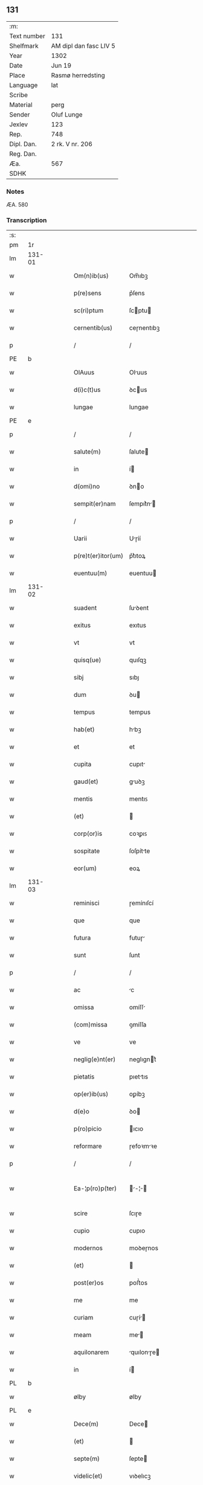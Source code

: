 ** 131
| :m:         |                        |
| Text number | 131                    |
| Shelfmark   | AM dipl dan fasc LIV 5 |
| Year        | 1302                   |
| Date        | Jun 19                 |
| Place       | Rasmø herredsting      |
| Language    | lat                    |
| Scribe      |                        |
| Material    | perg                   |
| Sender      | Oluf Lunge             |
| Jexlev      | 123                    |
| Rep.        | 748                    |
| Dipl. Dan.  | 2 rk. V nr. 206        |
| Reg. Dan.   |                        |
| Æa.         | 567                    |
| SDHK        |                        |

*** Notes
ÆA. 580

*** Transcription
| :s: |        |   |   |   |   |                    |              |   |   |   |   |     |   |   |   |               |
| pm  | 1r     |   |   |   |   |                    |              |   |   |   |   |     |   |   |   |               |
| lm  | 131-01 |   |   |   |   |                    |              |   |   |   |   |     |   |   |   |               |
| w   |        |   |   |   |   | Om(n)ib(us)        | Om̅ıbꝫ        |   |   |   |   | lat |   |   |   |        131-01 |
| w   |        |   |   |   |   | p(re)sens          | p͛ſens        |   |   |   |   | lat |   |   |   |        131-01 |
| w   |        |   |   |   |   | sc(ri)ptum         | ſcptu      |   |   |   |   | lat |   |   |   |        131-01 |
| w   |        |   |   |   |   | cernentib(us)      | ceɼnentıbꝫ   |   |   |   |   | lat |   |   |   |        131-01 |
| p   |        |   |   |   |   | /                  | /            |   |   |   |   | lat |   |   |   |        131-01 |
| PE  | b      |   |   |   |   |                    |              |   |   |   |   |     |   |   |   |               |
| w   |        |   |   |   |   | OlAuus             | Oluus       |   |   |   |   | lat |   |   |   |        131-01 |
| w   |        |   |   |   |   | d(i)c(t)us         | ꝺcus        |   |   |   |   | lat |   |   |   |        131-01 |
| w   |        |   |   |   |   | lungae             | lungae       |   |   |   |   | lat |   |   |   |        131-01 |
| PE  | e      |   |   |   |   |                    |              |   |   |   |   |     |   |   |   |               |
| p   |        |   |   |   |   | /                  | /            |   |   |   |   | lat |   |   |   |        131-01 |
| w   |        |   |   |   |   | salute(m)          | ſalute      |   |   |   |   | lat |   |   |   |        131-01 |
| w   |        |   |   |   |   | in                 | í           |   |   |   |   | lat |   |   |   |        131-01 |
| w   |        |   |   |   |   | d(omi)no           | ꝺno         |   |   |   |   | lat |   |   |   |        131-01 |
| w   |        |   |   |   |   | sempit(er)nam      | ſempıt͛n    |   |   |   |   | lat |   |   |   |        131-01 |
| p   |        |   |   |   |   | /                  | /            |   |   |   |   | lat |   |   |   |        131-01 |
| w   |        |   |   |   |   | Uarii              | Uɼíí        |   |   |   |   | lat |   |   |   |        131-01 |
| w   |        |   |   |   |   | p(re)t(er)itor(um) | p͛t͛ıtoꝝ       |   |   |   |   | lat |   |   |   |        131-01 |
| w   |        |   |   |   |   | euentuu(m)         | euentuu     |   |   |   |   | lat |   |   |   |        131-01 |
| lm  | 131-02 |   |   |   |   |                    |              |   |   |   |   |     |   |   |   |               |
| w   |        |   |   |   |   | suadent            | ſuꝺent      |   |   |   |   | lat |   |   |   |        131-02 |
| w   |        |   |   |   |   | exitus             | exıtus       |   |   |   |   | lat |   |   |   |        131-02 |
| w   |        |   |   |   |   | vt                 | vt           |   |   |   |   | lat |   |   |   |        131-02 |
| w   |        |   |   |   |   | quisq(ue)          | quıſqꝫ       |   |   |   |   | lat |   |   |   |        131-02 |
| w   |        |   |   |   |   | sibj               | sıbȷ         |   |   |   |   | lat |   |   |   |        131-02 |
| w   |        |   |   |   |   | dum                | ꝺu          |   |   |   |   | lat |   |   |   |        131-02 |
| w   |        |   |   |   |   | tempus             | tempus       |   |   |   |   | lat |   |   |   |        131-02 |
| w   |        |   |   |   |   | hab(et)            | hbꝫ         |   |   |   |   | lat |   |   |   |        131-02 |
| w   |        |   |   |   |   | et                 | et           |   |   |   |   | lat |   |   |   |        131-02 |
| w   |        |   |   |   |   | cupita             | cupıt       |   |   |   |   | lat |   |   |   |        131-02 |
| w   |        |   |   |   |   | gaud(et)           | guꝺꝫ        |   |   |   |   | lat |   |   |   |        131-02 |
| w   |        |   |   |   |   | mentis             | mentıꜱ       |   |   |   |   | lat |   |   |   |        131-02 |
| w   |        |   |   |   |   | (et)               |             |   |   |   |   | lat |   |   |   |        131-02 |
| w   |        |   |   |   |   | corp(or)is         | coꝛꝑıꜱ       |   |   |   |   | lat |   |   |   |        131-02 |
| w   |        |   |   |   |   | sospitate          | ſoſpítte    |   |   |   |   | lat |   |   |   |        131-02 |
| w   |        |   |   |   |   | eor(um)            | eoꝝ          |   |   |   |   | lat |   |   |   |        131-02 |
| lm  | 131-03 |   |   |   |   |                    |              |   |   |   |   |     |   |   |   |               |
| w   |        |   |   |   |   | reminisci          | ɼemínıſcí    |   |   |   |   | lat |   |   |   |        131-03 |
| w   |        |   |   |   |   | que                | que          |   |   |   |   | lat |   |   |   |        131-03 |
| w   |        |   |   |   |   | futura             | futuɼ       |   |   |   |   | lat |   |   |   |        131-03 |
| w   |        |   |   |   |   | sunt               | ſunt         |   |   |   |   | lat |   |   |   |        131-03 |
| p   |        |   |   |   |   | /                  | /            |   |   |   |   | lat |   |   |   |        131-03 |
| w   |        |   |   |   |   | ac                 | c           |   |   |   |   | lat |   |   |   |        131-03 |
| w   |        |   |   |   |   | omissa             | omíſſ       |   |   |   |   | lat |   |   |   |        131-03 |
| w   |        |   |   |   |   | (com)missa         | ꝯmíſſa       |   |   |   |   | lat |   |   | = |        131-03 |
| w   |        |   |   |   |   | ve                 | ve           |   |   |   |   | lat |   |   |   |        131-03 |
| w   |        |   |   |   |   | neglig(e)nt(er)    | neglıgnt͛    |   |   |   |   | lat |   |   |   |        131-03 |
| w   |        |   |   |   |   | pietatis           | pıettıs     |   |   |   |   | lat |   |   |   |        131-03 |
| w   |        |   |   |   |   | op(er)ib(us)       | oꝑíbꝫ        |   |   |   |   | lat |   |   |   |        131-03 |
| w   |        |   |   |   |   | d(e)o              | ꝺo          |   |   |   |   | lat |   |   |   |        131-03 |
| w   |        |   |   |   |   | p(ro)picio         | ıcıo        |   |   |   |   | lat |   |   |   |        131-03 |
| w   |        |   |   |   |   | reformare          | ɼefoꝛmꝛe    |   |   |   |   | lat |   |   |   |        131-03 |
| p   |        |   |   |   |   | /                  | /            |   |   |   |   | lat |   |   |   |        131-03 |
| w   |        |   |   |   |   | Ea-¦p(ro)p(ter)    | -¦       |   |   |   |   | lat |   |   |   | 131-03—131-04 |
| w   |        |   |   |   |   | scire              | ſcıɼe        |   |   |   |   | lat |   |   |   |        131-04 |
| w   |        |   |   |   |   | cupio              | cupıo        |   |   |   |   | lat |   |   |   |        131-04 |
| w   |        |   |   |   |   | modernos           | moꝺeɼnos     |   |   |   |   | lat |   |   |   |        131-04 |
| w   |        |   |   |   |   | (et)               |             |   |   |   |   | lat |   |   |   |        131-04 |
| w   |        |   |   |   |   | post(er)os         | poﬅ͛os        |   |   |   |   | lat |   |   |   |        131-04 |
| w   |        |   |   |   |   | me                 | me           |   |   |   |   | lat |   |   |   |        131-04 |
| w   |        |   |   |   |   | curiam             | cuɼí       |   |   |   |   | lat |   |   |   |        131-04 |
| w   |        |   |   |   |   | meam               | me         |   |   |   |   | lat |   |   |   |        131-04 |
| w   |        |   |   |   |   | aquilonarem        | quılonɼe  |   |   |   |   | lat |   |   |   |        131-04 |
| w   |        |   |   |   |   | in                 | í           |   |   |   |   | lat |   |   |   |        131-04 |
| PL  | b      |   |   |   |   |                    |              |   |   |   |   |     |   |   |   |               |
| w   |        |   |   |   |   | ølby               | ølby         |   |   |   |   | lat |   |   |   |        131-04 |
| PL  | e      |   |   |   |   |                    |              |   |   |   |   |     |   |   |   |               |
| w   |        |   |   |   |   | Dece(m)            | Dece        |   |   |   |   | lat |   |   |   |        131-04 |
| w   |        |   |   |   |   | (et)               |             |   |   |   |   | lat |   |   |   |        131-04 |
| w   |        |   |   |   |   | septe(m)           | ſepte       |   |   |   |   | lat |   |   |   |        131-04 |
| w   |        |   |   |   |   | videlic(et)        | vıꝺelıcꝫ     |   |   |   |   | lat |   |   |   |        131-04 |
| lm  | 131-05 |   |   |   |   |                    |              |   |   |   |   |     |   |   |   |               |
| w   |        |   |   |   |   | sol(idos)          | ſol         |   |   |   |   | lat |   |   |   |        131-05 |
| w   |        |   |   |   |   | t(er)re            | t͛ɼe          |   |   |   |   | lat |   |   |   |        131-05 |
| w   |        |   |   |   |   | cum                | cu          |   |   |   |   | lat |   |   |   |        131-05 |
| w   |        |   |   |   |   | om(n)ib(us)        | omıbꝫ       |   |   |   |   | lat |   |   |   |        131-05 |
| w   |        |   |   |   |   | suis               | ſuıs         |   |   |   |   | lat |   |   |   |        131-05 |
| w   |        |   |   |   |   | attinenciis        | ttınencíís  |   |   |   |   | lat |   |   |   |        131-05 |
| w   |        |   |   |   |   | tytulo             | tytulo       |   |   |   |   | lat |   |   |   |        131-05 |
| w   |        |   |   |   |   | Donac(i)o(n)is     | Doncoıs    |   |   |   |   | lat |   |   |   |        131-05 |
| w   |        |   |   |   |   | p(ro)              | ꝓ            |   |   |   |   | lat |   |   |   |        131-05 |
| w   |        |   |   |   |   | remedio            | ɼemeꝺıo      |   |   |   |   | lat |   |   |   |        131-05 |
| w   |        |   |   |   |   | anime              | níme        |   |   |   |   | lat |   |   |   |        131-05 |
| w   |        |   |   |   |   | mee                | mee          |   |   |   |   | lat |   |   |   |        131-05 |
| w   |        |   |   |   |   | monast(er)io       | monﬅ͛ıo      |   |   |   |   | lat |   |   |   |        131-05 |
| w   |        |   |   |   |   | s(an)c(t)e         | ſce         |   |   |   |   | lat |   |   |   |        131-05 |
| w   |        |   |   |   |   | clare              | ᴄlɼe        |   |   |   |   | lat |   |   |   |        131-05 |
| lm  | 131-06 |   |   |   |   |                    |              |   |   |   |   |     |   |   |   |               |
| w   |        |   |   |   |   | v(ir)g(inis)       | vg͛          |   |   |   |   | lat |   |   |   |        131-06 |
| PL  | b      |   |   |   |   |                    |              |   |   |   |   |     |   |   |   |               |
| w   |        |   |   |   |   | roskild(is)        | ɼoſkılꝺ     |   |   |   |   | lat |   |   |   |        131-06 |
| PL  | e      |   |   |   |   |                    |              |   |   |   |   |     |   |   |   |               |
| w   |        |   |   |   |   | vbj                | vbȷ          |   |   |   |   | lat |   |   |   |        131-06 |
| w   |        |   |   |   |   | due                | ꝺue          |   |   |   |   | lat |   |   |   |        131-06 |
| w   |        |   |   |   |   | sorores            | ſoꝛoꝛes      |   |   |   |   | lat |   |   |   |        131-06 |
| w   |        |   |   |   |   | mee                | mee          |   |   |   |   | lat |   |   |   |        131-06 |
| w   |        |   |   |   |   | co(m)morant(ur)    | comoꝛnt᷑    |   |   |   |   | lat |   |   |   |        131-06 |
| w   |        |   |   |   |   | in                 | í           |   |   |   |   | lat |   |   |   |        131-06 |
| w   |        |   |   |   |   | placito            | plcıto      |   |   |   |   | lat |   |   |   |        131-06 |
| PL  | b      |   |   |   |   |                    |              |   |   |   |   |     |   |   |   |               |
| w   |        |   |   |   |   | ramsyohæræth       | ɼmſyohæɼæth |   |   |   |   | dan |   |   |   |        131-06 |
| PL  | e      |   |   |   |   |                    |              |   |   |   |   |     |   |   |   |               |
| w   |        |   |   |   |   | p(re)sentib(us)    | p͛ſentıbꝫ     |   |   |   |   | lat |   |   |   |        131-06 |
| w   |        |   |   |   |   | multis             | multís       |   |   |   |   | lat |   |   |   |        131-06 |
| w   |        |   |   |   |   | fidedignis         | fíꝺeꝺígnís   |   |   |   |   | lat |   |   |   |        131-06 |
| w   |        |   |   |   |   | viris              | víɼís        |   |   |   |   | lat |   |   |   |        131-06 |
| lm  | 131-07 |   |   |   |   |                    |              |   |   |   |   |     |   |   |   |               |
| w   |        |   |   |   |   | anno               | nno         |   |   |   |   | lat |   |   |   |        131-07 |
| w   |        |   |   |   |   | d(omi)nj           | ꝺnȷ         |   |   |   |   | lat |   |   |   |        131-07 |
| p   |        |   |   |   |   | .                  | .            |   |   |   |   | lat |   |   |   |        131-07 |
| num |        |   |   |   |   | m                  |             |   |   |   |   | lat |   |   |   |        131-07 |
| p   |        |   |   |   |   | .                  | .            |   |   |   |   | lat |   |   |   |        131-07 |
| num |        |   |   |   |   | CCCͦ                | CCͦC          |   |   |   |   | lat |   |   |   |        131-07 |
| w   |        |   |   |   |   | Secundo            | Secunꝺo      |   |   |   |   | lat |   |   |   |        131-07 |
| w   |        |   |   |   |   | Tercia             | Teɼcı       |   |   |   |   | lat |   |   |   |        131-07 |
| w   |        |   |   |   |   | feria              | ferí        |   |   |   |   | lat |   |   |   |        131-07 |
| w   |        |   |   |   |   | ante               | nte         |   |   |   |   | lat |   |   |   |        131-07 |
| w   |        |   |   |   |   | festum             | feﬅu        |   |   |   |   | lat |   |   |   |        131-07 |
| w   |        |   |   |   |   | b(eat)j            | bȷ             |   |   |   |   |     |   |   |   |               |
| w   |        |   |   |   |   | Joh(ann)is         | Johıs       |   |   |   |   | lat |   |   |   |        131-07 |
| w   |        |   |   |   |   | bap(tis)te         | bpte       |   |   |   |   | lat |   |   |   |        131-07 |
| w   |        |   |   |   |   | scotauisse         | ſcotuıſſe   |   |   |   |   | lat |   |   |   |        131-07 |
| w   |        |   |   |   |   | (et)               |             |   |   |   |   | lat |   |   |   |        131-07 |
| w   |        |   |   |   |   | p(er)              | ꝑ            |   |   |   |   | lat |   |   |   |        131-07 |
| w   |        |   |   |   |   | scotac(i)o(ne)m    | ſcotco    |   |   |   |   | lat |   |   |   |        131-07 |
| w   |        |   |   |   |   | t(ra)di-¦disse     | tꝺı-¦ꝺıſſe  |   |   |   |   | lat |   |   |   | 131-07—131-08 |
| w   |        |   |   |   |   | p(er)petuo         | ꝑpetuo       |   |   |   |   | lat |   |   |   |        131-08 |
| w   |        |   |   |   |   | possid(e)ndam      | poſſıꝺnꝺ  |   |   |   |   | lat |   |   |   |        131-08 |
| w   |        |   |   |   |   | JN                 | JN           |   |   |   |   | lat |   |   |   |        131-08 |
| w   |        |   |   |   |   | cuius              | ᴄuíus        |   |   |   |   | lat |   |   |   |        131-08 |
| w   |        |   |   |   |   | rei                | ɼeí          |   |   |   |   | lat |   |   |   |        131-08 |
| w   |        |   |   |   |   | testi(m)onium      | teﬅıonıu   |   |   |   |   | lat |   |   |   |        131-08 |
| w   |        |   |   |   |   | p(re)sens          | pſens       |   |   |   |   | lat |   |   |   |        131-08 |
| w   |        |   |   |   |   | sc(ri)ptum         | ſcptu      |   |   |   |   | lat |   |   |   |        131-08 |
| w   |        |   |   |   |   | sigillis           | ſıgíllís     |   |   |   |   | lat |   |   |   |        131-08 |
| w   |        |   |   |   |   | ven(er)abilium     | ven͛bılíu   |   |   |   |   | lat |   |   |   |        131-08 |
| w   |        |   |   |   |   | viror(um)          | víɼoꝝ        |   |   |   |   | lat |   |   |   |        131-08 |
| w   |        |   |   |   |   | D(omi)nor(um)      | Dnoꝝ        |   |   |   |   | lat |   |   |   |        131-08 |
| lm  | 131-09 |   |   |   |   |                    |              |   |   |   |   |     |   |   |   |               |
| PE  | b      |   |   |   |   |                    |              |   |   |   |   |     |   |   |   |               |
| w   |        |   |   |   |   | Pet(ri)            | Pet         |   |   |   |   | lat |   |   |   |        131-09 |
| w   |        |   |   |   |   | saxæ               | ſxæ         |   |   |   |   | lat |   |   |   |        131-09 |
| w   |        |   |   |   |   | s(un)              | ẜ            |   |   |   |   | lat |   |   |   |        131-09 |
| PE  | e      |   |   |   |   |                    |              |   |   |   |   |     |   |   |   |               |
| w   |        |   |   |   |   | p(re)po(s)itj      | oıtȷ      |   |   |   |   | lat |   |   |   |        131-09 |
| PL  | b      |   |   |   |   |                    |              |   |   |   |   |     |   |   |   |               |
| w   |        |   |   |   |   | roskilden(sis)     | ɼoſkılꝺe͛    |   |   |   |   | lat |   |   |   |        131-09 |
| PL  | e      |   |   |   |   |                    |              |   |   |   |   |     |   |   |   |               |
| p   |        |   |   |   |   | /                  | /            |   |   |   |   | lat |   |   |   |        131-09 |
| w   |        |   |   |   |   | (et)               |             |   |   |   |   | lat |   |   |   |        131-09 |
| PE  | b      |   |   |   |   |                    |              |   |   |   |   |     |   |   |   |               |
| w   |        |   |   |   |   | Olauj              | Olu        |   |   |   |   | lat |   |   |   |        131-09 |
| w   |        |   |   |   |   | biorn              | bíoꝛ        |   |   |   |   | lat |   |   |   |        131-09 |
| w   |        |   |   |   |   | s(un)              | ẜ            |   |   |   |   | lat |   |   |   |        131-09 |
| PE  | e      |   |   |   |   |                    |              |   |   |   |   |     |   |   |   |               |
| w   |        |   |   |   |   | canonicj           | cnoníc     |   |   |   |   | lat |   |   |   |        131-09 |
| PL  | b      |   |   |   |   |                    |              |   |   |   |   |     |   |   |   |               |
| w   |        |   |   |   |   | roskild(e)n(sis)   | ɼoſkılꝺ͛     |   |   |   |   | lat |   |   |   |        131-09 |
| PL  | e      |   |   |   |   |                    |              |   |   |   |   |     |   |   |   |               |
| p   |        |   |   |   |   | /                  | /            |   |   |   |   | lat |   |   |   |        131-09 |
| PE  | b      |   |   |   |   |                    |              |   |   |   |   |     |   |   |   |               |
| w   |        |   |   |   |   | B(e)n(e)d(i)c(t)j  | Bnꝺcȷ      |   |   |   |   | lat |   |   |   |        131-09 |
| PE  | e      |   |   |   |   |                    |              |   |   |   |   |     |   |   |   |               |
| w   |        |   |   |   |   | aduocatj           | ꝺuoct     |   |   |   |   | lat |   |   |   |        131-09 |
| w   |        |   |   |   |   | ibid(em)           | ıbıꝺ        |   |   |   |   | lat |   |   |   |        131-09 |
| p   |        |   |   |   |   | /                  | /            |   |   |   |   | lat |   |   |   |        131-09 |
| w   |        |   |   |   |   | ac                 | c           |   |   |   |   | lat |   |   |   |        131-09 |
| w   |        |   |   |   |   | meo                | meo          |   |   |   |   | lat |   |   |   |        131-09 |
| w   |        |   |   |   |   | et                 | et           |   |   |   |   | lat |   |   |   |        131-09 |
| lm  | 131-10 |   |   |   |   |                    |              |   |   |   |   |     |   |   |   |               |
| w   |        |   |   |   |   | fr(atr)is          | fɼıs        |   |   |   |   | lat |   |   |   |        131-10 |
| w   |        |   |   |   |   | mej                | me          |   |   |   |   | lat |   |   |   |        131-10 |
| w   |        |   |   |   |   | Joh(ann)is         | Johıs       |   |   |   |   | lat |   |   |   |        131-10 |
| w   |        |   |   |   |   | est                | eﬅ           |   |   |   |   | lat |   |   |   |        131-10 |
| w   |        |   |   |   |   | munitum            | munítu      |   |   |   |   | lat |   |   |   |        131-10 |
| p   |        |   |   |   |   | /                  | /            |   |   |   |   | lat |   |   |   |        131-10 |
| w   |        |   |   |   |   | Actum              | Au         |   |   |   |   | lat |   |   |   |        131-10 |
| w   |        |   |   |   |   | (et)               |             |   |   |   |   | lat |   |   |   |        131-10 |
| w   |        |   |   |   |   | Datum              | Dtu        |   |   |   |   | lat |   |   |   |        131-10 |
| w   |        |   |   |   |   | Jn                 | J           |   |   |   |   | lat |   |   |   |        131-10 |
| w   |        |   |   |   |   | loco               | loco         |   |   |   |   | lat |   |   |   |        131-10 |
| w   |        |   |   |   |   | (et)               |             |   |   |   |   | lat |   |   |   |        131-10 |
| w   |        |   |   |   |   | die                | ꝺıe          |   |   |   |   | lat |   |   |   |        131-10 |
| w   |        |   |   |   |   | sup(ra)d(i)c(t)is  | ſupꝺcıs    |   |   |   |   | lat |   |   |   |        131-10 |
| p   |        |   |   |   |   | /                  | /            |   |   |   |   | lat |   |   |   |        131-10 |
| :e: |        |   |   |   |   |                    |              |   |   |   |   |     |   |   |   |               |
